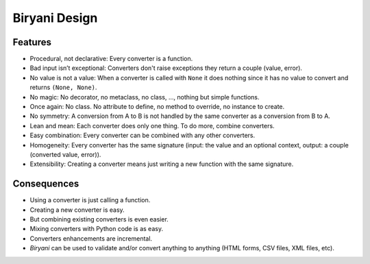**************
Biryani Design
**************

Features
========

* Procedural, not declarative: Every converter is a function.

* Bad input isn’t exceptional: Converters don't raise exceptions they return a couple (value, error).

* No value is not a value: When a converter is called with ``None`` it does nothing since it has no value to convert and returns ``(None, None)``.

* No magic: No decorator, no metaclass, no class, ..., nothing but simple functions.

* Once again: No class. No attribute to define, no method to override, no instance to create.

* No symmetry: A conversion from A to B is not handled by the same converter as a conversion from B to A.

* Lean and mean: Each converter does only one thing. To do more, combine converters.

* Easy combination: Every converter can be combined with any other converters.

* Homogeneity: Every converter has the same signature (input: the value and an optional context, output: a couple (converted value, error)).

* Extensibility: Creating a converter means just writing a new function with the same signature.


Consequences
============

* Using a converter is just calling a function.

* Creating a new converter is easy.

* But combining existing converters is even easier.

* Mixing converters with Python code is as easy.

* Converters enhancements are incremental.

* *Biryani* can be used to validate and/or convert anything to anything (HTML forms, CSV files, XML files, etc).

